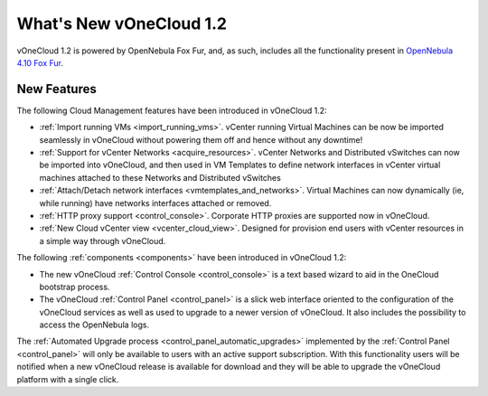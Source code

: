 .. _whats_new:

========================
What's New vOneCloud 1.2
========================

vOneCloud 1.2 is powered by OpenNebula Fox Fur, and, as such, includes all the functionality present in `OpenNebula 4.10 Fox Fur <http://docs.opennebula.org/4.10/release_notes/release_notes/index.html>`__.

New Features
================================================================================

The following Cloud Management features have been introduced in vOneCloud 1.2:

- :ref:`Import running VMs <import_running_vms>`. vCenter running Virtual Machines can be now be imported seamlessly in vOneCloud without powering them off and hence without any downtime!
- :ref:`Support for vCenter Networks <acquire_resources>`. vCenter Networks and Distributed vSwitches can now be imported into vOneCloud, and then used in VM Templates to define network interfaces in vCenter virtual machines attached to these Networks and Distributed vSwitches
- :ref:`Attach/Detach network interfaces <vmtemplates_and_networks>`. Virtual Machines can now dynamically (ie, while running) have networks interfaces attached or removed.
- :ref:`HTTP proxy support <control_console>`. Corporate HTTP proxies are supported now in vOneCloud.
- :ref:`New Cloud vCenter view <vcenter_cloud_view>`. Designed for provision end users with vCenter resources in a simple way through vOneCloud.

The following :ref:`components <components>` have been introduced in vOneCloud 1.2:

- The new vOneCloud :ref:`Control Console <control_console>` is a text based wizard to aid in the OneCloud bootstrap process.
- The vOneCloud :ref:`Control Panel <control_panel>` is a slick web interface oriented to the configuration of the vOneCloud services as well as used to upgrade to a newer version of vOneCloud. It also includes the possibility to access the OpenNebula logs.

The :ref:`Automated Upgrade process <control_panel_automatic_upgrades>` implemented by the :ref:`Control Panel <control_panel>` will only be available to users with an active support subscription. With this functionality users will be notified when a new vOneCloud release is available for download and they will be able to upgrade the vOneCloud platform with a single click.
